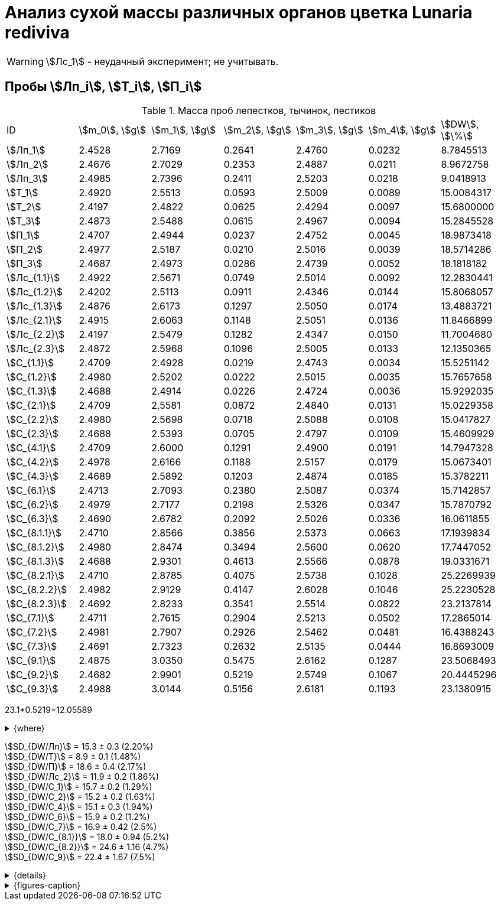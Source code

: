 = Анализ сухой массы различных органов цветка *Lunaria rediviva*
:page-categories: [Experiment]
:page-tags: [Laboratory, Log, LunariaRediviva]
:page-update: [2024-07-01]

WARNING: stem:[Лс_1] - неудачный эксперимент; не учитывать.

== Пробы stem:[Лп_i], stem:[Т_i], stem:[П_i]

.Масса проб лепестков, тычинок, пестиков
[cols="*", frame=all, grid=all]
|===
|ID              |stem:[m_0], stem:[g]|stem:[m_1], stem:[g]|stem:[m_2], stem:[g]|stem:[m_3], stem:[g]|stem:[m_4], stem:[g]|stem:[DW], stem:[\%]
|stem:[Лп_1]     |2.4528              |2.7169              |0.2641              |2.4760              |0.0232              |8.7845513
|stem:[Лп_2]     |2.4676              |2.7029              |0.2353              |2.4887              |0.0211              |8.9672758
|stem:[Лп_3]     |2.4985              |2.7396              |0.2411              |2.5203              |0.0218              |9.0418913
|stem:[Т_1]      |2.4920              |2.5513              |0.0593              |2.5009              |0.0089              |15.0084317
|stem:[Т_2]      |2.4197              |2.4822              |0.0625              |2.4294              |0.0097              |15.6800000
|stem:[Т_3]      |2.4873              |2.5488              |0.0615              |2.4967              |0.0094              |15.2845528
|stem:[П_1]      |2.4707              |2.4944              |0.0237              |2.4752              |0.0045              |18.9873418
|stem:[П_2]      |2.4977              |2.5187              |0.0210              |2.5016              |0.0039              |18.5714286
|stem:[П_3]      |2.4687              |2.4973              |0.0286              |2.4739              |0.0052              |18.1818182
|stem:[Лс_{1.1}] |2.4922              |2.5671              |0.0749              |2.5014              |0.0092              |12.2830441
|stem:[Лс_{1.2}] |2.4202              |2.5113              |0.0911              |2.4346              |0.0144              |15.8068057
|stem:[Лс_{1.3}] |2.4876              |2.6173              |0.1297              |2.5050              |0.0174              |13.4883721
|stem:[Лс_{2.1}] |2.4915              |2.6063              |0.1148              |2.5051              |0.0136              |11.8466899
|stem:[Лс_{2.2}] |2.4197              |2.5479              |0.1282              |2.4347              |0.0150              |11.7004680
|stem:[Лс_{2.3}] |2.4872              |2.5968              |0.1096              |2.5005              |0.0133              |12.1350365
|stem:[С_{1.1}]  |2.4709              |2.4928              |0.0219              |2.4743              |0.0034              |15.5251142
|stem:[С_{1.2}]  |2.4980              |2.5202              |0.0222              |2.5015              |0.0035              |15.7657658
|stem:[С_{1.3}]  |2.4688              |2.4914              |0.0226              |2.4724              |0.0036              |15.9292035
|stem:[С_{2.1}]  |2.4709              |2.5581              |0.0872              |2.4840              |0.0131              |15.0229358
|stem:[С_{2.2}]  |2.4980              |2.5698              |0.0718              |2.5088              |0.0108              |15.0417827
|stem:[С_{2.3}]  |2.4688              |2.5393              |0.0705              |2.4797              |0.0109              |15.4609929
|stem:[С_{4.1}]  |2.4709              |2.6000              |0.1291              |2.4900              |0.0191              |14.7947328
|stem:[С_{4.2}]  |2.4978              |2.6166              |0.1188              |2.5157              |0.0179              |15.0673401
|stem:[С_{4.3}]  |2.4689              |2.5892              |0.1203              |2.4874              |0.0185              |15.3782211
|stem:[С_{6.1}]  |2.4713              |2.7093              |0.2380              |2.5087              |0.0374              |15.7142857
|stem:[С_{6.2}]  |2.4979              |2.7177              |0.2198              |2.5326              |0.0347              |15.7870792
|stem:[С_{6.3}]  |2.4690              |2.6782              |0.2092              |2.5026              |0.0336              |16.0611855
|stem:[С_{8.1.1}]|2.4710              |2.8566              |0.3856              |2.5373              |0.0663              |17.1939834
|stem:[С_{8.1.2}]|2.4980              |2.8474              |0.3494              |2.5600              |0.0620              |17.7447052
|stem:[С_{8.1.3}]|2.4688              |2.9301              |0.4613              |2.5566              |0.0878              |19.0331671
|stem:[С_{8.2.1}]|2.4710              |2.8785              |0.4075              |2.5738              |0.1028              |25.2269939
|stem:[С_{8.2.2}]|2.4982              |2.9129              |0.4147              |2.6028              |0.1046              |25.2230528
|stem:[С_{8.2.3}]|2.4692              |2.8233              |0.3541              |2.5514              |0.0822              |23.2137814
|stem:[С_{7.1}]  |2.4711              |2.7615              |0.2904              |2.5213              |0.0502              |17.2865014
|stem:[С_{7.2}]  |2.4981              |2.7907              |0.2926              |2.5462              |0.0481              |16.4388243
|stem:[С_{7.3}]  |2.4691              |2.7323              |0.2632              |2.5135              |0.0444              |16.8693009
|stem:[С_{9.1}]  |2.4875              |3.0350              |0.5475              |2.6162              |0.1287              |23.5068493
|stem:[С_{9.2}]  |2.4682              |2.9901              |0.5219              |2.5749              |0.1067              |20.4445296
|stem:[С_{9.3}]  |2.4988              |3.0144              |0.5156              |2.6181              |0.1193              |23.1380915
|===

23.1*0.5219=12.05589

.{where}
[%collapsible]
====
stem:[m_0]:: Масса пустой пробирки
stem:[m_1]:: Масса пробирки с пробой до сушки
stem:[m_2]:: Масса пробы до сушки
stem:[m_3]:: Масса пробирки с пробой после сушки
stem:[m_4]:: Масса пробы после сушки
stem:[DW]:: Доля сухого веса

stem:[Лп_*]:: Лепестки
stem:[Лс_*]:: Листья
stem:[П_*]:: Пестики
stem:[С_*]:: Семена
stem:[С_{1.*}]::: 1.0 stem:[mm], по 20 штук в каждой пробе
stem:[С_{2.*}]::: 2.0 stem:[mm], по 20 штук в каждой пробе
stem:[С_{4.*}]::: 4.0 stem:[mm], по 10 штук в каждой пробе
stem:[С_{6.*}]::: 6.0 stem:[mm], по 10 штук в каждой пробе
stem:[С_{8.*}]::: 8.0 stem:[mm], по 10 штук в каждой пробе
stem:[С_{9.*}]::: 9.0 stem:[mm], по 10 штук в каждой пробе
stem:[Т_*]:: Тычинки
====

stem:[SD_{DW/Лп}] = 15.3 ± 0.3 (2.20%) +
stem:[SD_{DW/Т}] = 8.9 ± 0.1 (1.48%) +
stem:[SD_{DW/П}] = 18.6 ± 0.4 (2.17%) +
stem:[SD_{DW/Лс_2}] = 11.9 ± 0.2 (1.86%) +
stem:[SD_{DW/С_1}] = 15.7 ± 0.2 (1.29%) +
stem:[SD_{DW/С_2}] = 15.2 ± 0.2 (1.63%) +
stem:[SD_{DW/С_4}] = 15.1 ± 0.3 (1.94%) +
stem:[SD_{DW/С_6}] = 15.9 ± 0.2 (1.2%) +
stem:[SD_{DW/С_7}] = 16.9 ± 0.42 (2.5%) +
stem:[SD_{DW/С_{8.1}}] = 18.0 ± 0.94 (5.2%) +
stem:[SD_{DW/С_{8.2}}] = 24.6 ± 1.16 (4.7%) +
stem:[SD_{DW/С_9}] = 22.4 ± 1.67 (7.5%) +

.{details}
[%collapsible]
====
stem:[SD_{m_2/Лп}] = 0.24683333333333 ± 0.015231983893549 (6.17%) +
stem:[SD_{m_2/Т}] = 0.0611 ± 0.0016370705543745 (2.68%) +
stem:[SD_{m_2/П}] = 0.024433333333333 ± 0.0038527046776691 (15.77%) +

stem:[SD_{m_4/Лп}] = 0.022033333333333 ± 0.0010692676621564 (4.85%) +
stem:[SD_{m_4/Т}] = 0.0093333333333333 ± 0.00040414518843274 (4.33%) +
stem:[SD_{m_4/П}] = 0.0045333333333333 ± 0.00065064070986477 (14.35%) +

stem:[SD_{DW/Лп}] = 15.324328166667 ± 0.33754637494176 (2.20%) +
stem:[SD_{DW/Т}] = 8.9312394666667 ± 0.13240064913014 (1.48%) +
stem:[SD_{DW/П}] = 18.5801962 ± 0.40283336585561 (2.17%) +

stem:[SD_{DW/Лс_1}] = 13.8594073 ± 1.7909422919619 (12.9222142%) +
stem:[SD_{DW/Лс_2}] = 11.8940648 ± 0.2211237914847 (1.8591104%) +

stem:[SD_{DW/С_1}] = 15.740027833333 ± 0.20327044248912 (1.29142365338%) +
stem:[SD_{DW/С_2}] = 15.175237133333 ± 0.24765110548379 (1.6319422%) +
stem:[SD_{DW/С_4}] = 15.080098 ± 0.29195328747683 (1.9360172%) +
stem:[SD_{DW/С_6}] = 15.854183466667 ± 0.18292650098787 (1.1538059%) +
stem:[SD_{DW/С_7}] = 16.864875533333 ± 0.42385587688353 (2.513246398088082999%) +
stem:[SD_{DW/С_{8.1}}] = 17.990618566667 ± 0.94393019260718 (5.2467912%) +
stem:[SD_{DW/С_{8.2}}] = 24.554609366667 ± 1.1611927532559 (4.7290214%) +
stem:[SD_{DW/С_9}] = 22.3631568 ± 1.6717784925642 (7.4755925897018259962%) +
====

.{figures-caption}
[%collapsible]
====
[cols="4*a", frame=none, grid=none]
|===
|image:https://lh3.googleusercontent.com/pw/AP1GczOHDSUJGz5MPtE6sozSWUzdigjZ6zQWz22Jr_dE-dAUS48BaooBCvXc_Y94uLXOzknYDCfw9cOpK-mzWLh-XJosLmWPD8upseEAkoVxPuz7ddh-4ljPRpVlBcz1Q_X7ws4uqUbYQgw3hvhPeHgxEttJ=w1228-h919-s-no-gm?authuser=0[link=https://lh3.googleusercontent.com/pw/AP1GczOHDSUJGz5MPtE6sozSWUzdigjZ6zQWz22Jr_dE-dAUS48BaooBCvXc_Y94uLXOzknYDCfw9cOpK-mzWLh-XJosLmWPD8upseEAkoVxPuz7ddh-4ljPRpVlBcz1Q_X7ws4uqUbYQgw3hvhPeHgxEttJ=w1228-h919-s-no-gm?authuser=0]
|image:https://lh3.googleusercontent.com/pw/AP1GczNFxgJMI4srI7TaPuVgVClSs-mbdYAUp99UOpMhQbkeTHwDhdrSw5Oj9Stjkc51VvT70f1yHrdced9XJTPD1Tk_IGMtd8M4ecYQFGKo3TfUkS2TZC3CUWcjwgSDFRJ3o3HG83EplImE_e3rSEU-0GWF=w1228-h919-s-no-gm?authuser=0[link=https://lh3.googleusercontent.com/pw/AP1GczNFxgJMI4srI7TaPuVgVClSs-mbdYAUp99UOpMhQbkeTHwDhdrSw5Oj9Stjkc51VvT70f1yHrdced9XJTPD1Tk_IGMtd8M4ecYQFGKo3TfUkS2TZC3CUWcjwgSDFRJ3o3HG83EplImE_e3rSEU-0GWF=w1228-h919-s-no-gm?authuser=0]
|image:https://lh3.googleusercontent.com/pw/AP1GczMrifPzecJ5wCjIpOL3rTcB105MMcMzG0EYM1hv0GD4zKN-u7LQ8EeKorcJ-CxdfPekw7HsWwcFtM6_k8Igo6k3oVhsu6bN0xvAZqtu_Lehw08b6TI_zRq52ri0pOo3TW_OTqpubrPPIa3a8c53BmbH=w1228-h919-s-no-gm?authuser=0[link=https://lh3.googleusercontent.com/pw/AP1GczMrifPzecJ5wCjIpOL3rTcB105MMcMzG0EYM1hv0GD4zKN-u7LQ8EeKorcJ-CxdfPekw7HsWwcFtM6_k8Igo6k3oVhsu6bN0xvAZqtu_Lehw08b6TI_zRq52ri0pOo3TW_OTqpubrPPIa3a8c53BmbH=w1228-h919-s-no-gm?authuser=0]
|image:https://lh3.googleusercontent.com/pw/AP1GczOzzJW30XycNSUTjiKlN_MaBDjrSsN6cCRCNeHCPKaRLm7R-Gp2BlB66F-v1Ghrw3UiQgwhmtbBd8Ml1utX3TlAyOg6w-2DlH7NaACxvFSD4MyUuu8Q3CrFRfFNHA1EbRn8RB-hh3j3NnyfM1osqqRn=w1228-h919-s-no-gm?authuser=0[link=https://lh3.googleusercontent.com/pw/AP1GczOzzJW30XycNSUTjiKlN_MaBDjrSsN6cCRCNeHCPKaRLm7R-Gp2BlB66F-v1Ghrw3UiQgwhmtbBd8Ml1utX3TlAyOg6w-2DlH7NaACxvFSD4MyUuu8Q3CrFRfFNHA1EbRn8RB-hh3j3NnyfM1osqqRn=w1228-h919-s-no-gm?authuser=0]
|===
====
